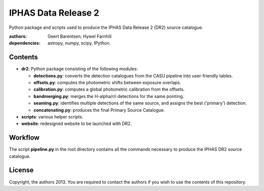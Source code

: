 ====================
IPHAS Data Release 2
====================

Python package and scripts used to produce the IPHAS Data Release 2 (DR2) source catalogue.

:authors: Geert Barentsen; Hywel Farnhill
:dependencies: astropy, numpy, scipy, IPython.

Contents
--------
- **dr2**: Python package consisting of the following modules:

  + **detections.py**: converts the detection catalogues from the CASU pipeline into user-friendly tables.
  + **offsets.py**: computes the photometric shifts between exposure overlaps.
  + **calibration.py**: computes a global photometric calibration from the offsets.
  + **bandmerging.py**: merges the H-alpha/r/i detections for the same pointing.
  + **seaming.py**: identifies multiple detections of the same source, and assigns the best ('primary') detection.
  + **concatenating.py**: produces the final Primary Source Catalogue.
- **scripts**: various helper scripts.
- **website**: redesigned website to be launched with DR2.

Workflow
--------
The script **pipeline.py** in the root directory contains all the commands necessary to produce the IPHAS DR2 source catalogue.

License
--------
Copyright, the authors 2013.
You are required to contact the authors if you wish to use the contents of this repository.